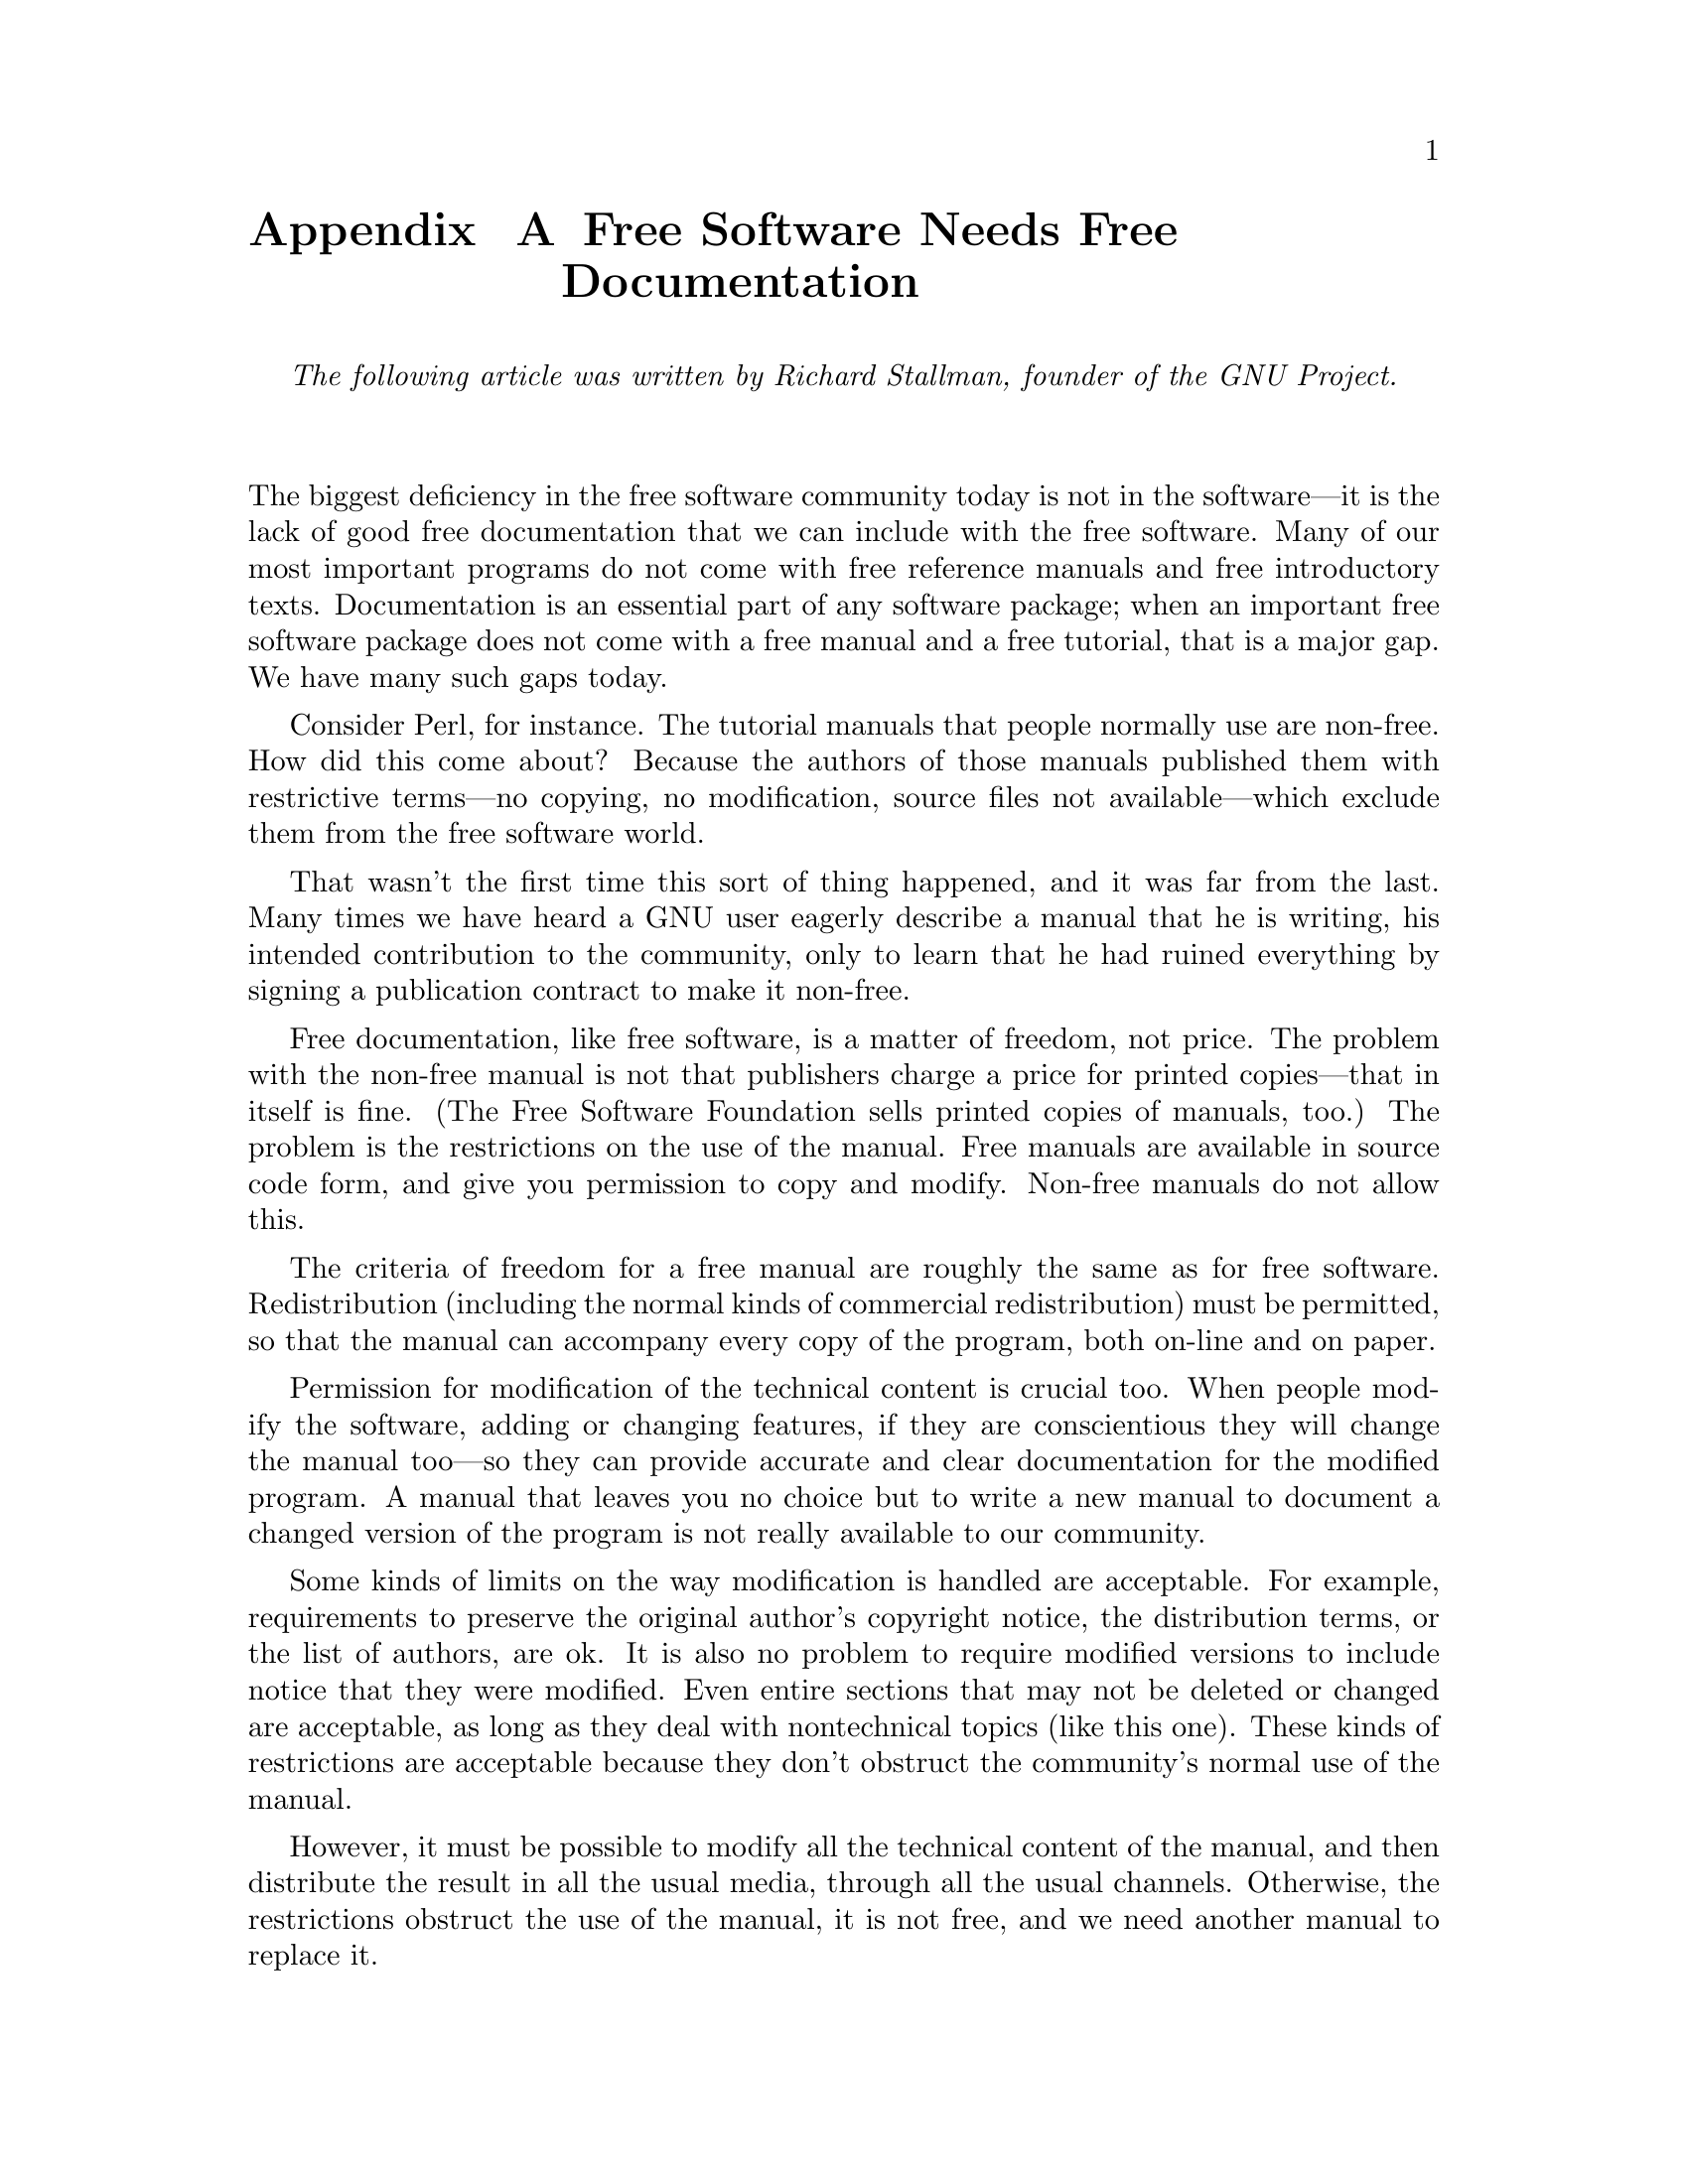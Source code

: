 @node Free Software Needs Free Documentation
@appendix Free Software Needs Free Documentation

@indent
@i{The following article was written by Richard Stallman, founder of the GNU Project.}

@exdent
The biggest deficiency in the free software community today is not in the software—it is the lack of good free documentation that we can include with the free software. Many of our most important programs do not come with free reference manuals and free introductory texts. Documentation is an essential part of any software package; when an important free software package does not come with a free manual and a free tutorial, that is a major gap. We have many such gaps today.

Consider Perl, for instance. The tutorial manuals that people normally use are non-free. How did this come about? Because the authors of those manuals published them with restrictive terms—no copying, no modification, source files not available—which exclude them from the free software world.

That wasn't the first time this sort of thing happened, and it was far from the last. Many times we have heard a GNU user eagerly describe a manual that he is writing, his intended contribution to the community, only to learn that he had ruined everything by signing a publication contract to make it non-free.

Free documentation, like free software, is a matter of freedom, not price. The problem with the non-free manual is not that publishers charge a price for printed copies—that in itself is fine. (The Free Software Foundation sells printed copies of manuals, too.) The problem is the restrictions on the use of the manual. Free manuals are available in source code form, and give you permission to copy and modify. Non-free manuals do not allow this.

The criteria of freedom for a free manual are roughly the same as for free software. Redistribution (including the normal kinds of commercial redistribution) must be permitted, so that the manual can accompany every copy of the program, both on-line and on paper.

Permission for modification of the technical content is crucial too. When people modify the software, adding or changing features, if they are conscientious they will change the manual too—so they can provide accurate and clear documentation for the modified program. A manual that leaves you no choice but to write a new manual to document a changed version of the program is not really available to our community.

Some kinds of limits on the way modification is handled are acceptable. For example, requirements to preserve the original author's copyright notice, the distribution terms, or the list of authors, are ok. It is also no problem to require modified versions to include notice that they were modified. Even entire sections that may not be deleted or changed are acceptable, as long as they deal with nontechnical topics (like this one). These kinds of restrictions are acceptable because they don't obstruct the community's normal use of the manual.

However, it must be possible to modify all the technical content of the manual, and then distribute the result in all the usual media, through all the usual channels. Otherwise, the restrictions obstruct the use of the manual, it is not free, and we need another manual to replace it.

Please spread the word about this issue. Our community continues to lose manuals to proprietary publishing. If we spread the word that free software needs free reference manuals and free tutorials, perhaps the next person who wants to contribute by writing documentation will realize, before it is too late, that only free manuals contribute to the free software community.

If you are writing documentation, please insist on publishing it under the GNU Free Documentation License or another free documentation license. Remember that this decision requires your approval—you don't have to let the publisher decide. Some commercial publishers will use a free license if you insist, but they will not propose the option; it is up to you to raise the issue and say firmly that this is what you want. If the publisher you are dealing with refuses, please try other publishers. If you're not sure whether a proposed license is free, write to licensing@@gnu.org.

You can encourage commercial publishers to sell more free, copylefted manuals and tutorials by buying them, and particularly by buying copies from the publishers that paid for their writing or for major improvements. Meanwhile, try to avoid buying non-free documentation at all. Check the distribution terms of a manual before you buy it, and insist that whoever seeks your business must respect your freedom. Check the history of the book, and try reward the publishers that have paid or pay the authors to work on it.

The Free Software Foundation maintains a list of free documentation published by other publishers, at @url{http://www.fsf.org/doc/other-free-books.html}.
